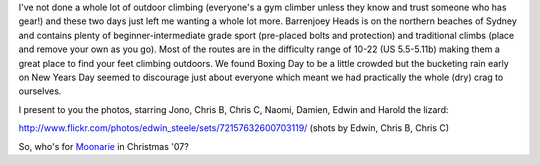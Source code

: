 .. title: Rock Climbing at Barrenjoey (Christmas '06)
.. slug: 20070104rock-climbing-at-barrenjoey-christmas-06
.. date: 2007/01/04 22:36:06
.. tags: Photography, Rock Climbing
.. link: 
.. description: 


I've not done a whole lot of outdoor climbing (everyone's a gym climber unless
they know and trust someone who has gear!) and these two days just left me
wanting a whole lot more. Barrenjoey Heads is on the northern beaches of
Sydney and contains plenty of beginner-intermediate grade sport (pre-placed
bolts and protection) and traditional climbs (place and remove your own as you
go). Most of the routes are in the difficulty range of 10-22 (US 5.5-5.11b)
making them a great place to find your feet climbing outdoors. We found Boxing
Day to be a little crowded but the bucketing rain early on New Years Day
seemed to discourage just about everyone which meant we had practically the
whole (dry) crag to ourselves.

I present to you the photos, starring Jono, Chris B, Chris C, Naomi, Damien,
Edwin and Harold the lizard:

http://www.flickr.com/photos/edwin_steele/sets/72157632600703119/ (shots by
Edwin, Chris B, Chris C)

So, who's for `Moonarie <http://www.thecrag.com/climbing/australia/moonarie>`_ in Christmas '07?
